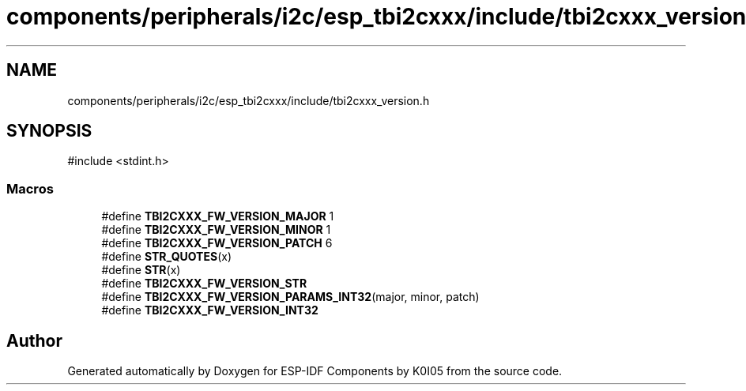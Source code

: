 .TH "components/peripherals/i2c/esp_tbi2cxxx/include/tbi2cxxx_version.h" 3 "ESP-IDF Components by K0I05" \" -*- nroff -*-
.ad l
.nh
.SH NAME
components/peripherals/i2c/esp_tbi2cxxx/include/tbi2cxxx_version.h
.SH SYNOPSIS
.br
.PP
\fR#include <stdint\&.h>\fP
.br

.SS "Macros"

.in +1c
.ti -1c
.RI "#define \fBTBI2CXXX_FW_VERSION_MAJOR\fP   1"
.br
.ti -1c
.RI "#define \fBTBI2CXXX_FW_VERSION_MINOR\fP   1"
.br
.ti -1c
.RI "#define \fBTBI2CXXX_FW_VERSION_PATCH\fP   6"
.br
.ti -1c
.RI "#define \fBSTR_QUOTES\fP(x)"
.br
.ti -1c
.RI "#define \fBSTR\fP(x)"
.br
.ti -1c
.RI "#define \fBTBI2CXXX_FW_VERSION_STR\fP"
.br
.ti -1c
.RI "#define \fBTBI2CXXX_FW_VERSION_PARAMS_INT32\fP(major,  minor,  patch)"
.br
.ti -1c
.RI "#define \fBTBI2CXXX_FW_VERSION_INT32\fP"
.br
.in -1c
.SH "Author"
.PP 
Generated automatically by Doxygen for ESP-IDF Components by K0I05 from the source code\&.
